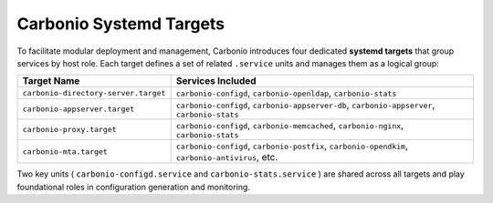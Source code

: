 Carbonio Systemd Targets
========================

To facilitate modular deployment and management, Carbonio introduces four dedicated **systemd targets** 
that group services by host role.
Each target defines a set of related ``.service`` units and manages them 
as a logical group:

.. list-table::
   :header-rows: 1
   :widths: 30 70

   * - Target Name
     - Services Included
   * - ``carbonio-directory-server.target``
     - ``carbonio-configd``, ``carbonio-openldap``, ``carbonio-stats``
   * - ``carbonio-appserver.target``
     - ``carbonio-configd``, ``carbonio-appserver-db``, ``carbonio-appserver``, ``carbonio-stats``
   * - ``carbonio-proxy.target``
     - ``carbonio-configd``, ``carbonio-memcached``, ``carbonio-nginx``, ``carbonio-stats``
   * - ``carbonio-mta.target``
     - ``carbonio-configd``, ``carbonio-postfix``, ``carbonio-opendkim``, ``carbonio-antivirus``, etc.

Two key units ( ``carbonio-configd.service`` and ``carbonio-stats.service`` ) are shared across all targets 
and play foundational roles in configuration generation and monitoring.